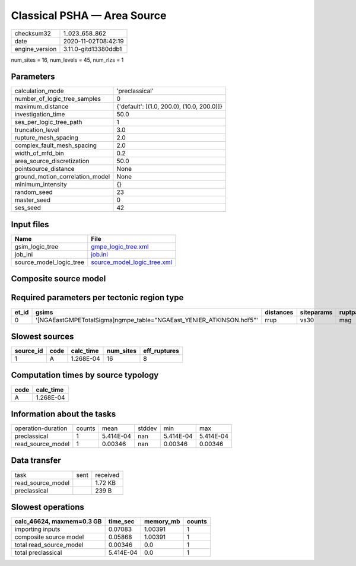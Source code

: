 Classical PSHA — Area Source
============================

============== ====================
checksum32     1_023_658_862       
date           2020-11-02T08:42:19 
engine_version 3.11.0-gitd13380ddb1
============== ====================

num_sites = 16, num_levels = 45, num_rlzs = 1

Parameters
----------
=============================== ==========================================
calculation_mode                'preclassical'                            
number_of_logic_tree_samples    0                                         
maximum_distance                {'default': [(1.0, 200.0), (10.0, 200.0)]}
investigation_time              50.0                                      
ses_per_logic_tree_path         1                                         
truncation_level                3.0                                       
rupture_mesh_spacing            2.0                                       
complex_fault_mesh_spacing      2.0                                       
width_of_mfd_bin                0.2                                       
area_source_discretization      50.0                                      
pointsource_distance            None                                      
ground_motion_correlation_model None                                      
minimum_intensity               {}                                        
random_seed                     23                                        
master_seed                     0                                         
ses_seed                        42                                        
=============================== ==========================================

Input files
-----------
======================= ============================================================
Name                    File                                                        
======================= ============================================================
gsim_logic_tree         `gmpe_logic_tree.xml <gmpe_logic_tree.xml>`_                
job_ini                 `job.ini <job.ini>`_                                        
source_model_logic_tree `source_model_logic_tree.xml <source_model_logic_tree.xml>`_
======================= ============================================================

Composite source model
----------------------
====== ================================================================= ====
grp_id gsim                                                              rlzs
====== ================================================================= ====
0      [NGAEastGMPETotalSigma]
gmpe_table="NGAEast_YENIER_ATKINSON.hdf5" [0] 
====== ================================================================= ====

Required parameters per tectonic region type
--------------------------------------------
===== ==================================================================== ========= ========== ==========
et_id gsims                                                                distances siteparams ruptparams
===== ==================================================================== ========= ========== ==========
0     '[NGAEastGMPETotalSigma]\ngmpe_table="NGAEast_YENIER_ATKINSON.hdf5"' rrup      vs30       mag       
===== ==================================================================== ========= ========== ==========

Slowest sources
---------------
========= ==== ========= ========= ============
source_id code calc_time num_sites eff_ruptures
========= ==== ========= ========= ============
1         A    1.268E-04 16        8           
========= ==== ========= ========= ============

Computation times by source typology
------------------------------------
==== =========
code calc_time
==== =========
A    1.268E-04
==== =========

Information about the tasks
---------------------------
================== ====== ========= ====== ========= =========
operation-duration counts mean      stddev min       max      
preclassical       1      5.414E-04 nan    5.414E-04 5.414E-04
read_source_model  1      0.00346   nan    0.00346   0.00346  
================== ====== ========= ====== ========= =========

Data transfer
-------------
================= ==== ========
task              sent received
read_source_model      1.72 KB 
preclassical           239 B   
================= ==== ========

Slowest operations
------------------
========================= ========= ========= ======
calc_46624, maxmem=0.3 GB time_sec  memory_mb counts
========================= ========= ========= ======
importing inputs          0.07083   1.00391   1     
composite source model    0.05868   1.00391   1     
total read_source_model   0.00346   0.0       1     
total preclassical        5.414E-04 0.0       1     
========================= ========= ========= ======